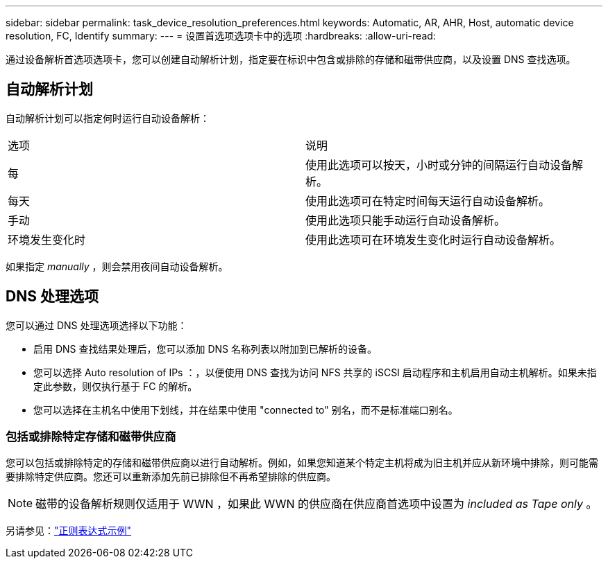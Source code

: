 ---
sidebar: sidebar 
permalink: task_device_resolution_preferences.html 
keywords: Automatic, AR, AHR, Host, automatic device resolution, FC, Identify 
summary:  
---
= 设置首选项选项卡中的选项
:hardbreaks:
:allow-uri-read: 


[role="lead"]
通过设备解析首选项选项卡，您可以创建自动解析计划，指定要在标识中包含或排除的存储和磁带供应商，以及设置 DNS 查找选项。



== 自动解析计划

自动解析计划可以指定何时运行自动设备解析：

|===


| 选项 | 说明 


| 每 | 使用此选项可以按天，小时或分钟的间隔运行自动设备解析。 


| 每天 | 使用此选项可在特定时间每天运行自动设备解析。 


| 手动 | 使用此选项只能手动运行自动设备解析。 


| 环境发生变化时 | 使用此选项可在环境发生变化时运行自动设备解析。 
|===
如果指定 _manually_ ，则会禁用夜间自动设备解析。



== DNS 处理选项

您可以通过 DNS 处理选项选择以下功能：

* 启用 DNS 查找结果处理后，您可以添加 DNS 名称列表以附加到已解析的设备。
* 您可以选择 Auto resolution of IPs ：，以便使用 DNS 查找为访问 NFS 共享的 iSCSI 启动程序和主机启用自动主机解析。如果未指定此参数，则仅执行基于 FC 的解析。
* 您可以选择在主机名中使用下划线，并在结果中使用 "connected to" 别名，而不是标准端口别名。




=== 包括或排除特定存储和磁带供应商

您可以包括或排除特定的存储和磁带供应商以进行自动解析。例如，如果您知道某个特定主机将成为旧主机并应从新环境中排除，则可能需要排除特定供应商。您还可以重新添加先前已排除但不再希望排除的供应商。


NOTE: 磁带的设备解析规则仅适用于 WWN ，如果此 WWN 的供应商在供应商首选项中设置为 _included as Tape only_ 。

另请参见：link:concept_device_resolution_regex_examples.html["正则表达式示例"]
